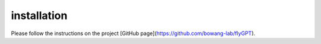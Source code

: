 installation
================

Please follow the instructions on the project [GitHub page](https://github.com/bowang-lab/flyGPT).
